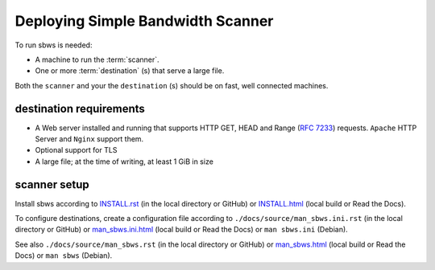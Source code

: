 .. _deploy:

Deploying Simple Bandwidth Scanner
=====================================

To run sbws is needed:

- A machine to run the :term:`scanner`.
- One or more :term:`destination` (s) that serve a large file.

Both the ``scanner`` and your the ``destination`` (s) should be on fast,
well connected machines.

.. _destinations_requirements:

destination requirements
------------------------------------

- A Web server installed and running that supports HTTP GET, HEAD and
  Range (:rfc:`7233`) requests.
  ``Apache`` HTTP Server and ``Nginx`` support them.
- Optional support for TLS
- A large file; at the time of writing, at least 1 GiB in size

scanner setup
----------------------

Install sbws according to `<INSTALL.rst>`_ (in the local directory or GitHub)
or `<INSTALL.html>`_  (local build or Read the Docs).

To configure destinations, create a configuration file according to
``./docs/source/man_sbws.ini.rst`` (in the local directory or GitHub) or
`<man_sbws.ini.html>`_  (local build or Read the Docs) or
``man sbws.ini`` (Debian).

See also ``./docs/source/man_sbws.rst`` (in the local directory or GitHub) or
`<man_sbws.html>`_ (local build or Read the Docs) or ``man sbws`` (Debian).
